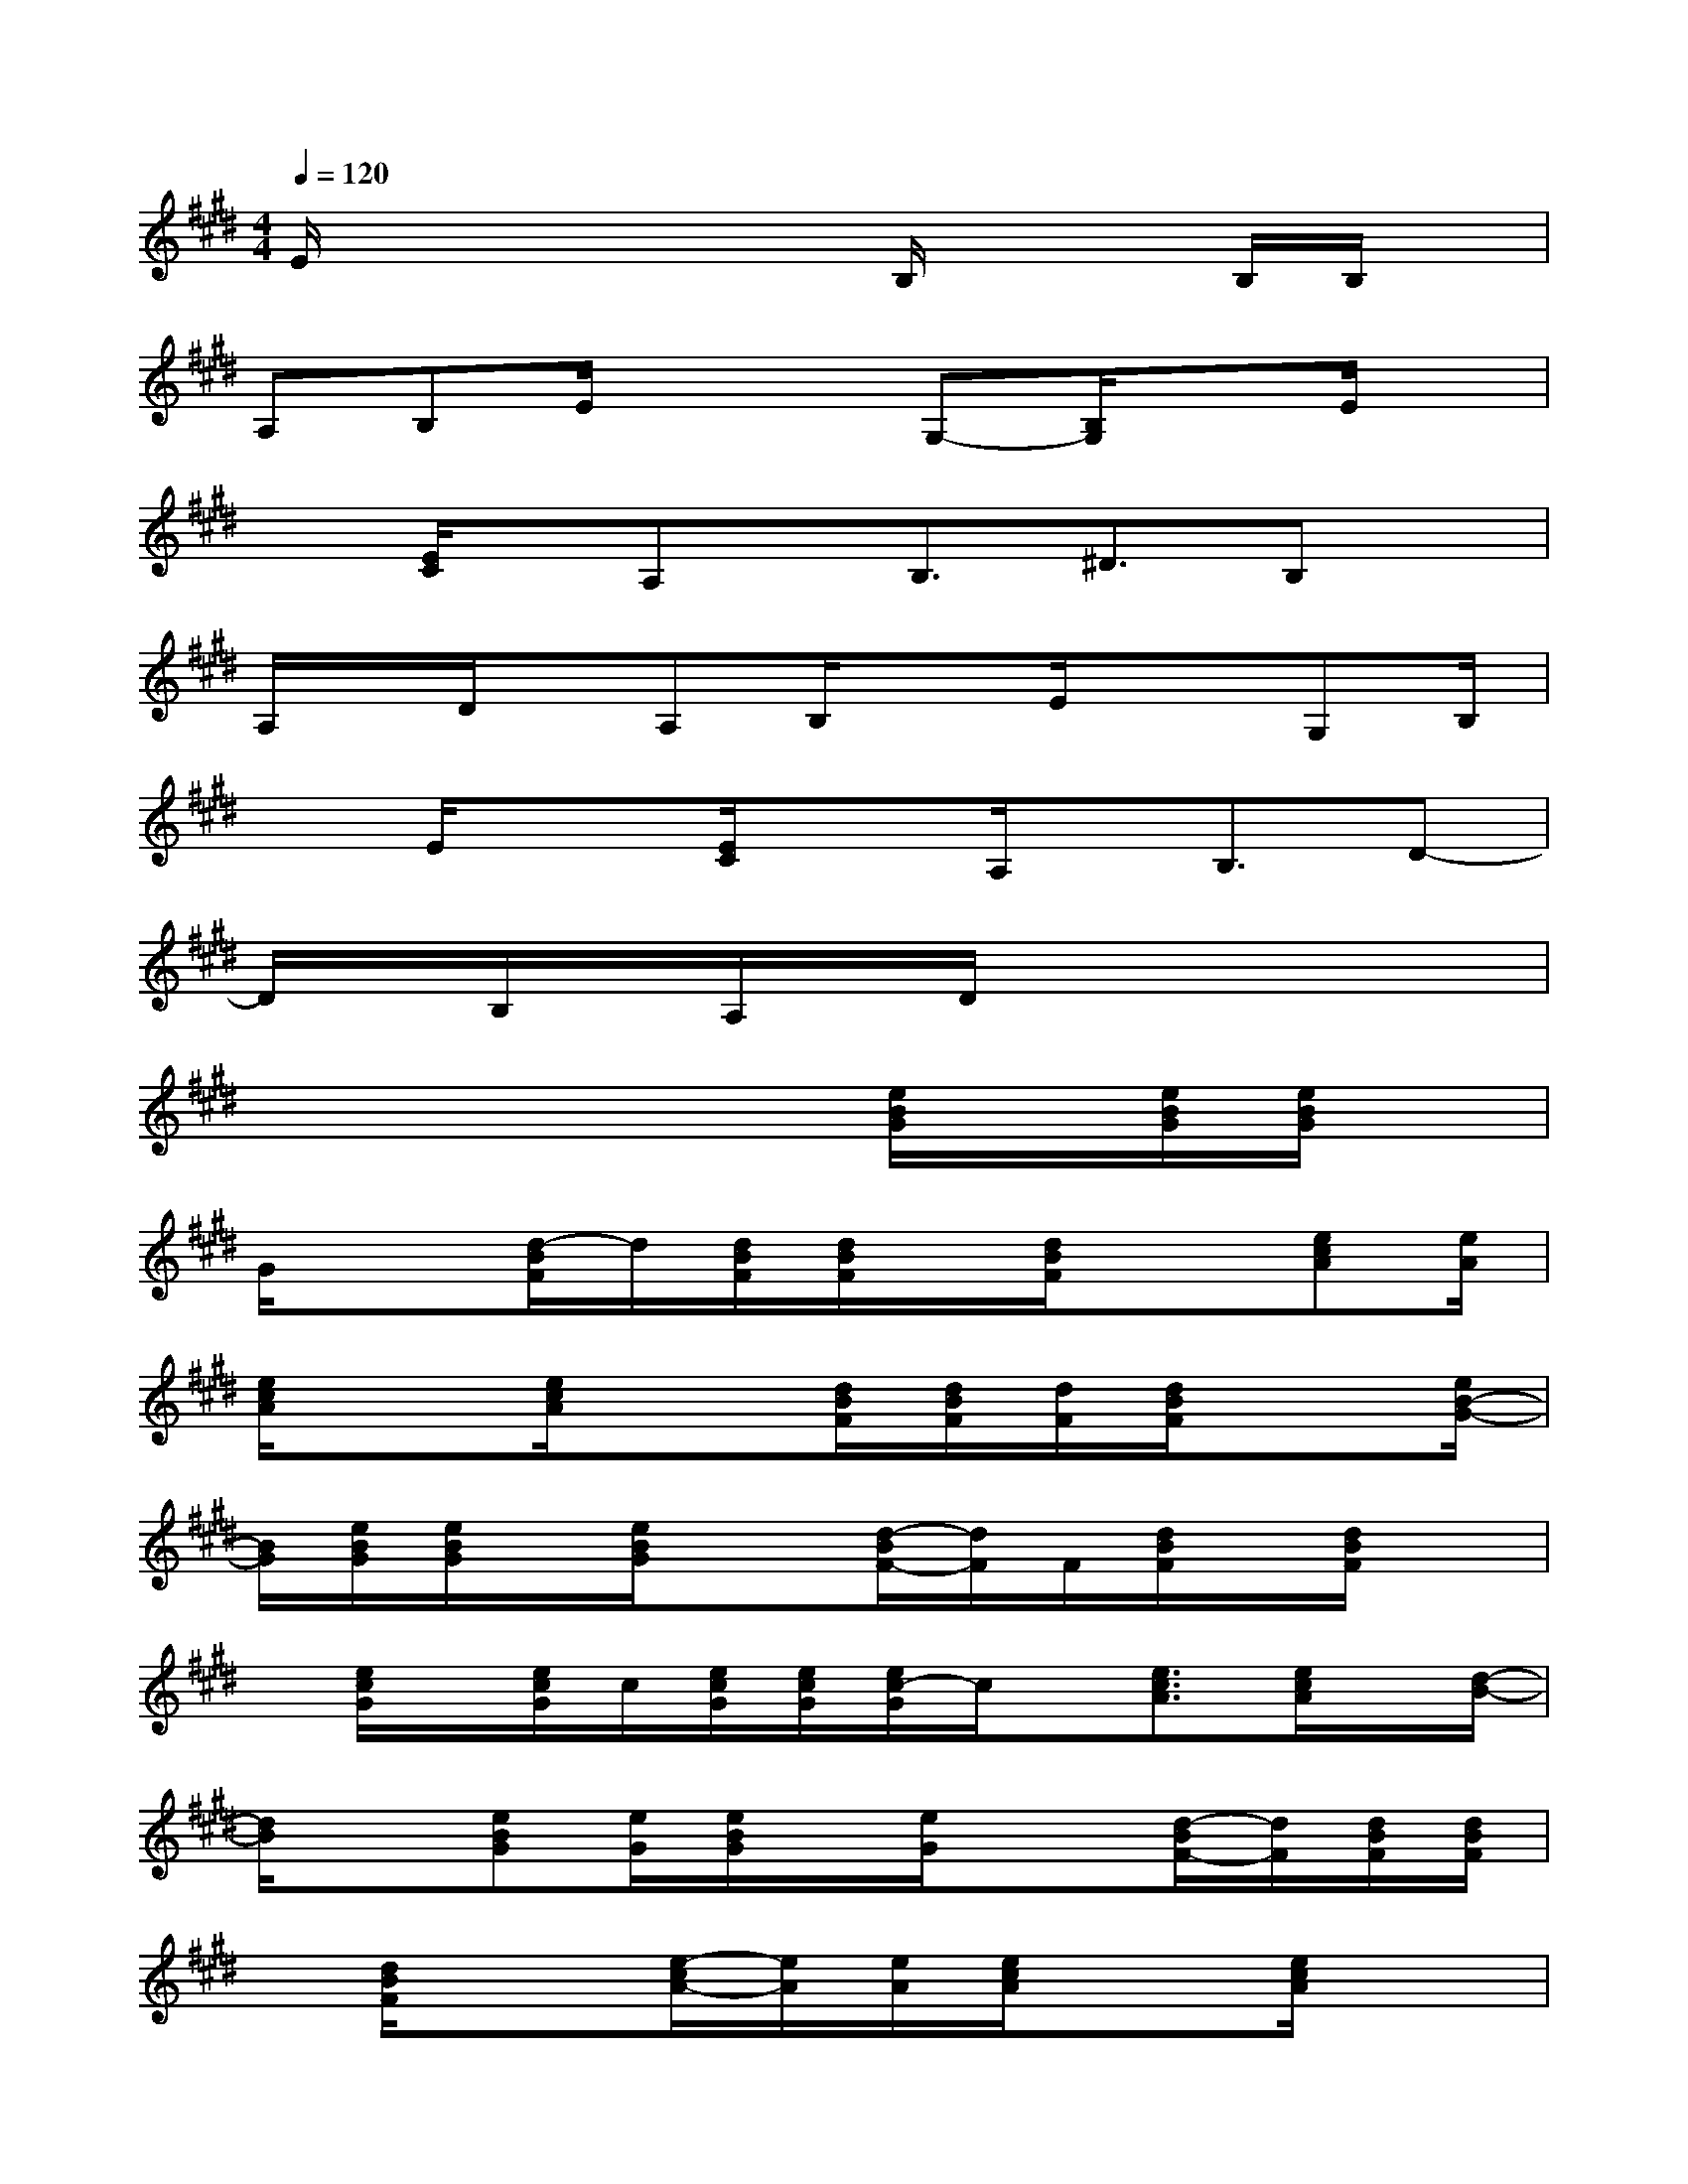X:1
T:
M:4/4
L:1/8
Q:1/4=120
K:E%4sharps
V:1
E/2x2x/2xB,/2x2B,/2B,/2x/2|
A,B,E/2x2G,-[B,/2G,/2]xE/2x/2|
x[E/2C/2]x/2A,x/2B,3/2^D3/2B,x/2|
A,/2x/2D/2x/2A,B,/2xE/2x3/2G,B,/2|
xE/2x3/2[E/2C/2]xA,/2x/2B,3/2D-|
D/2x/2B,/2x/2A,/2x/2D/2x4x/2|
x4x3/2[e/2B/2G/2]x/2[e/2B/2G/2][e/2B/2G/2]x/2|
G/2x3/2[d/2-B/2F/2]d/2[d/2B/2F/2][d/2B/2F/2]x/2[d/2B/2F/2]x3/2[ecA][e/2A/2]|
[e/2c/2A/2]x3/2[e/2c/2A/2]x3/2[d/2B/2F/2][d/2B/2F/2][d/2F/2][d/2B/2F/2]x3/2[e/2B/2-G/2-]|
[B/2G/2][e/2B/2G/2][e/2B/2G/2]x/2[e/2B/2G/2]x3/2[d/2-B/2F/2-][d/2F/2]F/2[d/2B/2F/2]x/2[d/2B/2F/2]x|
x/2[e/2c/2G/2]x/2[e/2c/2G/2]c/2[e/2c/2G/2][e/2c/2G/2][e/2c/2-G/2]c/2x/2[e3/2c3/2A3/2][e/2c/2A/2]x/2[d/2-B/2-]|
[d/2B/2]x[eBG][e/2G/2][e/2B/2G/2]x/2[e/2G/2]x3/2[d/2-B/2F/2-][d/2F/2][d/2B/2F/2][d/2B/2F/2]|
x/2[d/2B/2F/2]x3/2[e/2-c/2A/2-][e/2A/2][e/2A/2][e/2c/2A/2]x3/2[e/2c/2A/2]x3/2|
[d/2B/2F/2][d/2B/2F/2][d/2B/2F/2][d/2B/2F/2]x3/2[e/2B/2G/2]x/2[e/2B/2G/2][e/2B/2G/2]x/2[e/2B/2G/2]x3/2|
[d/2-B/2F/2]d/2[d/2F/2][d/2B/2F/2]x[d/2B/2F/2]x[A/2E/2C/2]x/2[A/2E/2C/2][A/2E/2]x[A/2E/2C/2]|
x2[G/2E/2C/2][G/2E/2]x/2[G/2E/2C/2]x[G/2E/2][e/2B/2G/2-]G/2e/2[e/2B/2G/2]x/2